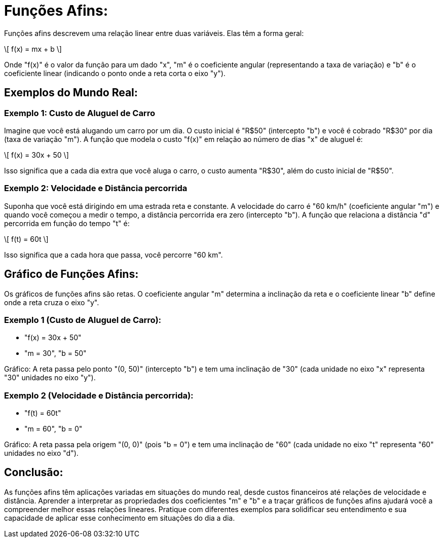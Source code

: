 = Funções Afins:

Funções afins descrevem uma relação linear entre duas variáveis. Elas têm a forma geral:

\[ f(x) = mx + b \]

Onde "f(x)" é o valor da função para um dado "x", "m" é o coeficiente angular (representando a taxa de variação) e "b" é o coeficiente linear (indicando o ponto onde a reta corta o eixo "y").

== Exemplos do Mundo Real:

=== Exemplo 1: Custo de Aluguel de Carro

Imagine que você está alugando um carro por um dia. O custo inicial é "R$50" (intercepto "b") e você é cobrado "R$30" por dia (taxa de variação "m"). A função que modela o custo "f(x)" em relação ao número de dias "x" de aluguel é:

\[ f(x) = 30x + 50 \]

Isso significa que a cada dia extra que você aluga o carro, o custo aumenta "R$30", além do custo inicial de "R$50".

=== Exemplo 2: Velocidade e Distância percorrida

Suponha que você está dirigindo em uma estrada reta e constante. A velocidade do carro é "60 km/h" (coeficiente angular "m") e quando você começou a medir o tempo, a distância percorrida era zero (intercepto "b"). A função que relaciona a distância "d" percorrida em função do tempo "t" é:

\[ f(t) = 60t \]

Isso significa que a cada hora que passa, você percorre "60 km".

== Gráfico de Funções Afins:

Os gráficos de funções afins são retas. O coeficiente angular "m" determina a inclinação da reta e o coeficiente linear "b" define onde a reta cruza o eixo "y".

=== Exemplo 1 (Custo de Aluguel de Carro):

- "f(x) = 30x + 50"
- "m = 30", "b = 50"

Gráfico: A reta passa pelo ponto "(0, 50)" (intercepto "b") e tem uma inclinação de "30" (cada unidade no eixo "x" representa "30" unidades no eixo "y").

=== Exemplo 2 (Velocidade e Distância percorrida):

- "f(t) = 60t"
- "m = 60", "b = 0"

Gráfico: A reta passa pela origem "(0, 0)" (pois "b = 0") e tem uma inclinação de "60" (cada unidade no eixo "t" representa "60" unidades no eixo "d").

== Conclusão:

As funções afins têm aplicações variadas em situações do mundo real, desde custos financeiros até relações de velocidade e distância. Aprender a interpretar as propriedades dos coeficientes "m" e "b" e a traçar gráficos de funções afins ajudará você a compreender melhor essas relações lineares. Pratique com diferentes exemplos para solidificar seu entendimento e sua capacidade de aplicar esse conhecimento em situações do dia a dia.

